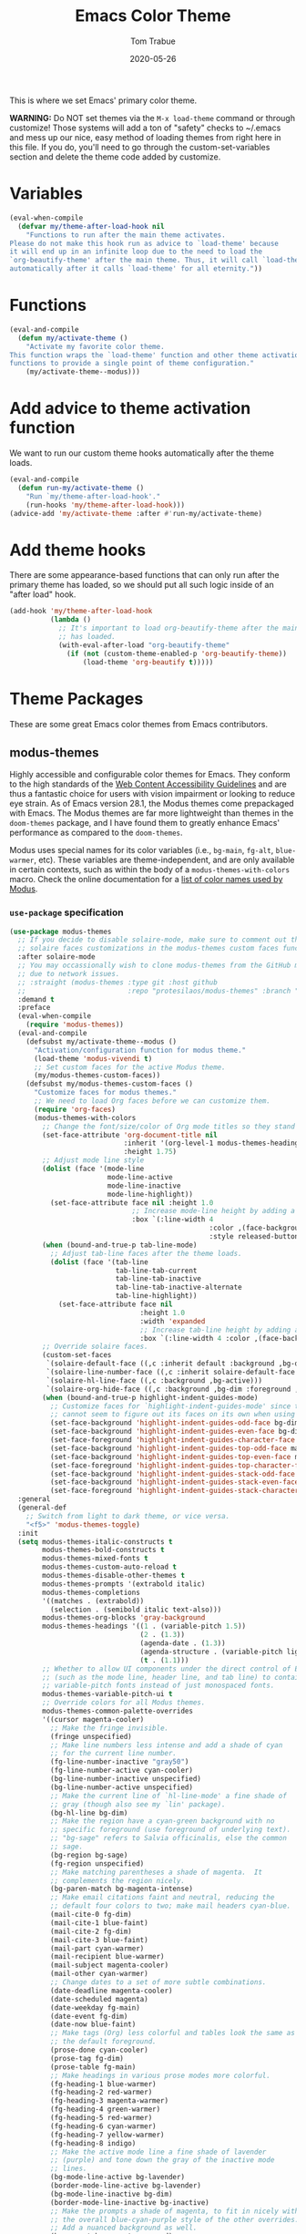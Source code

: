 #+TITLE:   Emacs Color Theme
#+AUTHOR:  Tom Trabue
#+EMAIL:   tom.trabue@gmail.com
#+DATE:    2020-05-26
#+TAGS:    color colors theme modus doom
#+STARTUP: fold

This is where we set Emacs' primary color theme.

*WARNING:* Do NOT set themes via the =M-x load-theme= command or through
customize! Those systems will add a ton of "safety" checks to ~/.emacs and mess
up our nice, easy method of loading themes from right here in this file. If you
do, you'll need to go through the custom-set-variables section and delete the
theme code added by customize.

* Variables
#+begin_src emacs-lisp
  (eval-when-compile
    (defvar my/theme-after-load-hook nil
      "Functions to run after the main theme activates.
  Please do not make this hook run as advice to `load-theme' because
  it will end up in an infinite loop due to the need to load the
  `org-beautify-theme' after the main theme. Thus, it will call `load-theme'
  automatically after it calls `load-theme' for all eternity."))
#+end_src

* Functions
#+begin_src emacs-lisp
  (eval-and-compile
    (defun my/activate-theme ()
      "Activate my favorite color theme.
  This function wraps the `load-theme' function and other theme activation
  functions to provide a single point of theme configuration."
      (my/activate-theme--modus)))
#+end_src

* Add advice to theme activation function
We want to run our custom theme hooks automatically after the theme loads.

#+begin_src emacs-lisp
  (eval-and-compile
    (defun run-my/activate-theme ()
      "Run `my/theme-after-load-hook'."
      (run-hooks 'my/theme-after-load-hook)))
  (advice-add 'my/activate-theme :after #'run-my/activate-theme)
#+end_src

* Add theme hooks
There are some appearance-based functions that can only run after the primary
theme has loaded, so we should put all such logic inside of an "after load"
hook.

#+begin_src emacs-lisp
  (add-hook 'my/theme-after-load-hook
            (lambda ()
              ;; It's important to load org-beautify-theme after the main theme
              ;; has loaded.
              (with-eval-after-load "org-beautify-theme"
                (if (not (custom-theme-enabled-p 'org-beautify-theme))
                    (load-theme 'org-beautify t)))))
#+end_src

* Theme Packages
These are some great Emacs color themes from Emacs contributors.

** modus-themes
Highly accessible and configurable color themes for Emacs. They conform to the
high standards of the [[https://www.w3.org/WAI/standards-guidelines/wcag/][Web Content Accessibility Guidelines]] and are thus a
fantastic choice for users with vision impairment or looking to reduce eye
strain. As of Emacs version 28.1, the Modus themes come prepackaged with
Emacs. The Modus themes are far more lightweight than themes in the
=doom-themes= package, and I have found them to greatly enhance Emacs'
performance as compared to the =doom-themes=.

Modus uses special names for its color variables (i.e., =bg-main=, =fg-alt=,
=blue-warmer=, etc). These variables are theme-independent, and are only
available in certain contexts, such as within the body of a
=modus-themes-with-colors= macro. Check the online documentation for a [[https://protesilaos.com/emacs/modus-themes-colors][list of
color names used by Modus]].

*** =use-package= specification
#+begin_src emacs-lisp
  (use-package modus-themes
    ;; If you decide to disable solaire-mode, make sure to comment out this line as well as the
    ;; solaire faces customizations in the modus-themes custom faces function above.
    :after solaire-mode
    ;; You may occassionally wish to clone modus-themes from the GitHub mirror instead of SourceHut
    ;; due to network issues.
    ;; :straight (modus-themes :type git :host github
    ;;                         :repo "protesilaos/modus-themes" :branch "main")
    :demand t
    :preface
    (eval-when-compile
      (require 'modus-themes))
    (eval-and-compile
      (defsubst my/activate-theme--modus ()
        "Activation/configuration function for modus theme."
        (load-theme 'modus-vivendi t)
        ;; Set custom faces for the active Modus theme.
        (my/modus-themes-custom-faces))
      (defsubst my/modus-themes-custom-faces ()
        "Customize faces for modus themes."
        ;; We need to load Org faces before we can customize them.
        (require 'org-faces)
        (modus-themes-with-colors
          ;; Change the font/size/color of Org mode titles so they stand out more.
          (set-face-attribute 'org-document-title nil
                              :inherit '(org-level-1 modus-themes-heading-0)
                              :height 1.75)
          ;; Adjust mode line style
          (dolist (face '(mode-line
                          mode-line-active
                          mode-line-inactive
                          mode-line-highlight))
            (set-face-attribute face nil :height 1.0
                                ;; Increase mode-line height by adding a border box.
                                :box `(:line-width 4
                                                   :color ,(face-background face nil t)
                                                   :style released-button)))
          (when (bound-and-true-p tab-line-mode)
            ;; Adjust tab-line faces after the theme loads.
            (dolist (face '(tab-line
                            tab-line-tab-current
                            tab-line-tab-inactive
                            tab-line-tab-inactive-alternate
                            tab-line-highlight))
              (set-face-attribute face nil
                                  :height 1.0
                                  :width 'expanded
                                  ;; Increase tab-line height by adding a border box.
                                  :box `(:line-width 4 :color ,(face-background face nil t)))))
          ;; Override solaire faces.
          (custom-set-faces
           `(solaire-default-face ((,c :inherit default :background ,bg-dim :foreground ,fg-dim)))
           `(solaire-line-number-face ((,c :inherit solaire-default-face :foreground ,fg-dim)))
           `(solaire-hl-line-face ((,c :background ,bg-active)))
           `(solaire-org-hide-face ((,c :background ,bg-dim :foreground ,bg-dim))))
          (when (bound-and-true-p highlight-indent-guides-mode)
            ;; Customize faces for `highlight-indent-guides-mode' since that mode
            ;; cannot seem to figure out its faces on its own when using Modus themes.
            (set-face-background 'highlight-indent-guides-odd-face bg-dim)
            (set-face-background 'highlight-indent-guides-even-face bg-dim)
            (set-face-foreground 'highlight-indent-guides-character-face bg-dim)
            (set-face-background 'highlight-indent-guides-top-odd-face magenta-faint)
            (set-face-background 'highlight-indent-guides-top-even-face magenta-faint)
            (set-face-foreground 'highlight-indent-guides-top-character-face magenta-faint)
            (set-face-background 'highlight-indent-guides-stack-odd-face bg-lavender)
            (set-face-background 'highlight-indent-guides-stack-even-face bg-lavender)
            (set-face-foreground 'highlight-indent-guides-stack-character-face bg-lavender)))))
    :general
    (general-def
      ;; Switch from light to dark theme, or vice versa.
      "<f5>" 'modus-themes-toggle)
    :init
    (setq modus-themes-italic-constructs t
          modus-themes-bold-constructs t
          modus-themes-mixed-fonts t
          modus-themes-custom-auto-reload t
          modus-themes-disable-other-themes t
          modus-themes-prompts '(extrabold italic)
          modus-themes-completions
          '((matches . (extrabold))
            (selection . (semibold italic text-also)))
          modus-themes-org-blocks 'gray-background
          modus-themes-headings '((1 . (variable-pitch 1.5))
                                  (2 . (1.3))
                                  (agenda-date . (1.3))
                                  (agenda-structure . (variable-pitch light 1.8))
                                  (t . (1.1)))
          ;; Whether to allow UI components under the direct control of Emacs
          ;; (such as the mode line, header line, and tab line) to contain
          ;; variable-pitch fonts instead of just monospaced fonts.
          modus-themes-variable-pitch-ui t
          ;; Override colors for all Modus themes.
          modus-themes-common-palette-overrides
          '((cursor magenta-cooler)
            ;; Make the fringe invisible.
            (fringe unspecified)
            ;; Make line numbers less intense and add a shade of cyan
            ;; for the current line number.
            (fg-line-number-inactive "gray50")
            (fg-line-number-active cyan-cooler)
            (bg-line-number-inactive unspecified)
            (bg-line-number-active unspecified)
            ;; Make the current line of `hl-line-mode' a fine shade of
            ;; gray (though also see my `lin' package).
            (bg-hl-line bg-dim)
            ;; Make the region have a cyan-green background with no
            ;; specific foreground (use foreground of underlying text).
            ;; "bg-sage" refers to Salvia officinalis, else the common
            ;; sage.
            (bg-region bg-sage)
            (fg-region unspecified)
            ;; Make matching parentheses a shade of magenta.  It
            ;; complements the region nicely.
            (bg-paren-match bg-magenta-intense)
            ;; Make email citations faint and neutral, reducing the
            ;; default four colors to two; make mail headers cyan-blue.
            (mail-cite-0 fg-dim)
            (mail-cite-1 blue-faint)
            (mail-cite-2 fg-dim)
            (mail-cite-3 blue-faint)
            (mail-part cyan-warmer)
            (mail-recipient blue-warmer)
            (mail-subject magenta-cooler)
            (mail-other cyan-warmer)
            ;; Change dates to a set of more subtle combinations.
            (date-deadline magenta-cooler)
            (date-scheduled magenta)
            (date-weekday fg-main)
            (date-event fg-dim)
            (date-now blue-faint)
            ;; Make tags (Org) less colorful and tables look the same as
            ;; the default foreground.
            (prose-done cyan-cooler)
            (prose-tag fg-dim)
            (prose-table fg-main)
            ;; Make headings in various prose modes more colorful.
            (fg-heading-1 blue-warmer)
            (fg-heading-2 red-warmer)
            (fg-heading-3 magenta-warmer)
            (fg-heading-4 green-warmer)
            (fg-heading-5 red-warmer)
            (fg-heading-6 cyan-warmer)
            (fg-heading-7 yellow-warmer)
            (fg-heading-8 indigo)
            ;; Make the active mode line a fine shade of lavender
            ;; (purple) and tone down the gray of the inactive mode
            ;; lines.
            (bg-mode-line-active bg-lavender)
            (border-mode-line-active bg-lavender)
            (bg-mode-line-inactive bg-dim)
            (border-mode-line-inactive bg-inactive)
            ;; Make the prompts a shade of magenta, to fit in nicely with
            ;; the overall blue-cyan-purple style of the other overrides.
            ;; Add a nuanced background as well.
            (bg-prompt bg-magenta-nuanced)
            (fg-prompt magenta-cooler)
            ;; Tweak some more constructs for stylistic constistency.
            (name blue-warmer)
            (identifier magenta-faint)
            (keybind magenta-cooler)
            (accent-0 magenta-cooler)
            (accent-1 cyan-cooler)
            (accent-2 blue-warmer)
            (accent-3 red-cooler)))
    (add-hook 'modus-themes-after-load-theme-hook #'my/modus-themes-custom-faces)
    :config
    (eval-when-compile
      (require 'modus-themes))
    (my/activate-theme))
#+end_src

** doom-themes
This is a /huge/ collection of Emacs themes contributed by the very gracious
creator of Doom Emacs and several others.

*NOTE:* Enabling one of the =doom-themes= can /greatly/ degrade Emacs'
performance, especially when combined with =doom-modeline=! I highly recommend
using a simpler theme. It's worth taking the UI hit for the sake of a
buttery-smooth editing experience.

#+begin_src emacs-lisp
  (use-package doom-themes
    ;; Currently using `modus-themes' for performance reasons.
    :disabled
    :after all-the-icons
    :demand t
    :preface
    (eval-when-compile
      (require 'doom-themes))
    (eval-and-compile
      (defun my/activate-theme--doom ()
        "Activation/configuration function for doom theme."
        (load-theme 'doom-one t)
        ;; Flash the modeline when the Emacs bell rings.
        ;; (doom-themes-visual-bell-config)
        ;; Two treemacs icon themes: one that takes after Atom's themes, and
        ;; another more colorful theme.
        (doom-themes-treemacs-config)
        ;; Correct and improve some of org-mode's native fontification.
        (doom-themes-org-config)))
    :custom
    ;; Enable bold fonts
    (doom-themes-enable-bold t)
    ;; Enable italic fonts
    (doom-themes-enable-italic t)
    ;; A more colorful theme for Treemacs that leverages all-the-icons.
    (doom-themes-treemacs-theme "doom-colors")
    :config
    (my/activate-theme))
#+end_src

* theme-magic
This package applies your Emacs theme to the rest of Linux. It. Is. Awesome.

It also depends on =pywal=, so make sure that you have it installed on
your =PATH=. =pywal= is a Python package, so installing it is easy:

#+begin_src shell :tangle no
  python3 -m pip install --user --upgrade pywal
#+end_src

** =use-package= specification
#+begin_src emacs-lisp
  (use-package theme-magic
    ;; Not currently used.
    :disabled
    :config
    ;; This global minor mode automatically updates your Linux theme
    ;; whenever Emacs' theme changes.
    (theme-magic-export-theme-mode))
#+end_src
